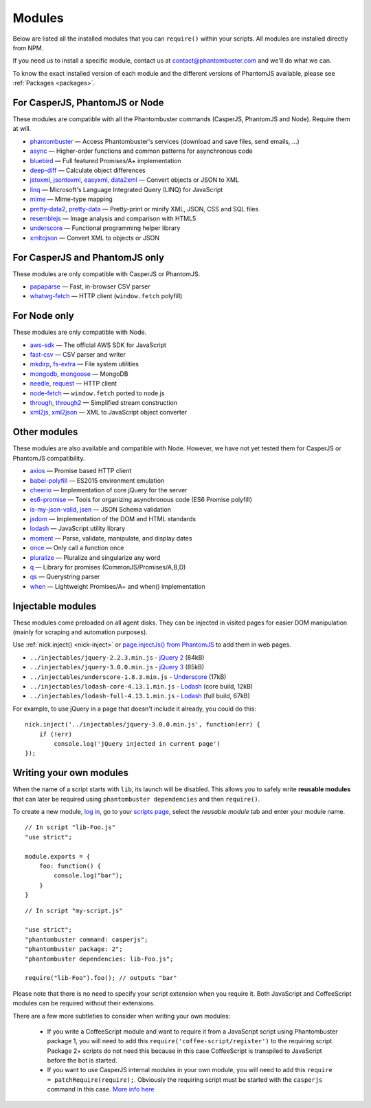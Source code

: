 Modules
=======

Below are listed all the installed modules that you can ``require()`` within your scripts. All modules are installed directly from NPM.

If you need us to install a specific module, contact us at contact@phantombuster.com and we'll do what we can.

To know the exact installed version of each module and the different versions of PhantomJS available, please see :ref:`Packages <packages>`.

For CasperJS, PhantomJS or Node
-------------------------------

These modules are compatible with all the Phantombuster commands (CasperJS, PhantomJS and Node). Require them at will.

- `phantombuster <agent_module.html>`_ — Access Phantombuster's services (download and save files, send emails, ...)
- `async <https://www.npmjs.com/package/async>`_ — Higher-order functions and common patterns for asynchronous code
- `bluebird <https://www.npmjs.com/package/bluebird>`_ — Full featured Promises/A+ implementation
- `deep-diff <https://www.npmjs.com/package/deep-diff>`_ — Calculate object differences
- `jstoxml <https://www.npmjs.com/package/jstoxml>`_, `jsontoxml <https://www.npmjs.com/package/jsontoxml>`_, `easyxml <https://www.npmjs.com/package/easyxml>`_, `data2xml <https://www.npmjs.com/package/data2xml>`_ — Convert objects or JSON to XML
- `linq <https://www.npmjs.com/package/linq>`_ — Microsoft's Language Integrated Query (LINQ) for JavaScript
- `mime <https://www.npmjs.com/package/mime>`_ — Mime-type mapping
- `pretty-data2 <https://www.npmjs.com/package/pretty-data2>`_, `pretty-data <https://www.npmjs.com/package/pretty-data>`_ — Pretty-print or minify XML, JSON, CSS and SQL files
- `resemblejs <https://www.npmjs.com/package/resemblejs>`_ — Image analysis and comparison with HTML5
- `underscore <https://www.npmjs.com/package/underscore>`_ — Functional programming helper library
- `xmltojson <https://www.npmjs.com/package/xmltojson>`_ — Convert XML to objects or JSON

For CasperJS and PhantomJS only
-------------------------------

These modules are only compatible with CasperJS or PhantomJS.

- `papaparse <https://www.npmjs.com/package/papaparse>`_ — Fast, in-browser CSV parser
- `whatwg-fetch <https://www.npmjs.com/package/whatwg-fetch>`_ — HTTP client (``window.fetch`` polyfill)

For Node only
-------------

These modules are only compatible with Node.

- `aws-sdk <https://www.npmjs.com/package/aws-sdk>`_ — The official AWS SDK for JavaScript
- `fast-csv <https://www.npmjs.com/package/fast-csv>`_ — CSV parser and writer
- `mkdirp <https://www.npmjs.com/package/mkdirp>`_, `fs-extra <https://www.npmjs.com/package/fs-extra>`_ — File system utilities
- `mongodb <https://www.npmjs.com/package/mongodb>`_, `mongoose <https://www.npmjs.com/package/mongoose>`_ — MongoDB
- `needle <https://www.npmjs.com/package/needle>`_, `request <https://www.npmjs.com/package/request>`_ — HTTP client
- `node-fetch <https://www.npmjs.com/package/node-fetch>`_ — ``window.fetch`` ported to node.js
- `through <https://www.npmjs.com/package/through>`_, `through2 <https://www.npmjs.com/package/through2>`_ — Simplified stream construction
- `xml2js <https://www.npmjs.com/package/xml2js>`_, `xml2json <https://www.npmjs.com/package/xml2json>`_ — XML to JavaScript object converter

Other modules
-------------

These modules are also available and compatible with Node. However, we have not yet tested them for CasperJS or PhantomJS compatibility.

- `axios <https://www.npmjs.com/package/axios>`_ — Promise based HTTP client
- `babel-polyfill <https://www.npmjs.com/package/babel-polyfill>`_ — ES2015 environment emulation
- `cheerio <https://www.npmjs.com/package/cheerio>`_ — Implementation of core jQuery for the server
- `es6-promise <https://www.npmjs.com/package/es6-promise>`_ — Tools for organizing asynchronous code (ES6 Promise polyfill)
- `is-my-json-valid <https://www.npmjs.com/package/is-my-json-valid>`_, `jsen <https://www.npmjs.com/package/jsen>`_ — JSON Schema validation
- `jsdom <https://www.npmjs.com/package/jsdom>`_ — Implementation of the DOM and HTML standards
- `lodash <https://www.npmjs.com/package/lodash>`_ — JavaScript utility library
- `moment <https://www.npmjs.com/package/moment>`_ — Parse, validate, manipulate, and display dates
- `once <https://www.npmjs.com/package/once>`_ — Only call a function once
- `pluralize <https://www.npmjs.com/package/pluralize>`_ — Pluralize and singularize any word
- `q <https://www.npmjs.com/package/q>`_ — Library for promises (CommonJS/Promises/A,B,D)
- `qs <https://www.npmjs.com/package/qs>`_ — Querystring parser
- `when <https://www.npmjs.com/package/when>`_ — Lightweight Promises/A+ and when() implementation

Injectable modules
------------------

These modules come preloaded on all agent disks. They can be injected in visited pages for easier DOM manipulation (mainly for scraping and automation purposes).

Use :ref:`nick.inject() <nick-inject>` or `page.injectJs() from PhantomJS <http://phantomjs.org/api/webpage/method/inject-js.html>`_ to add them in web pages.

- ``../injectables/jquery-2.2.3.min.js`` - `jQuery 2 <https://jquery.com/>`_ (84kB)
- ``../injectables/jquery-3.0.0.min.js`` - `jQuery 3 <https://jquery.com/>`_ (85kB)
- ``../injectables/underscore-1.8.3.min.js`` - `Underscore <http://underscorejs.org/>`_ (17kB)
- ``../injectables/lodash-core-4.13.1.min.js`` - `Lodash <https://lodash.com/>`_ (core build, 12kB)
- ``../injectables/lodash-full-4.13.1.min.js`` - `Lodash <https://lodash.com/>`_ (full build, 67kB)

For example, to use jQuery in a page that doesn't include it already, you could do this:

::

    nick.inject('../injectables/jquery-3.0.0.min.js', function(err) {
        if (!err)
            console.log('jQuery injected in current page')
    });

.. _writing-modules:

Writing your own modules
------------------------

When the name of a script starts with ``lib``, its launch will be disabled. This allows you to safely write **reusable modules** that can later be required using ``phantombuster dependencies`` and then ``require()``.

To create a new module, `log in <https://phantombuster.com/login>`_, go to your `scripts page <https://phantombuster.com/scripts>`_, select the `reusable module` tab and enter your module name.

::

    // In script "lib-Foo.js"
    "use strict";

    module.exports = {
        foo: function() {
            console.log("bar");
        }
    }

::

    // In script "my-script.js"

    "use strict";
    "phantombuster command: casperjs";
    "phantombuster package: 2";
    "phantombuster dependencies: lib-Foo.js";

    require("lib-Foo").foo(); // outputs "bar"

Please note that there is no need to specify your script extension when you require it. Both JavaScript and CoffeeScript modules can be required without their extensions.

There are a few more subtleties to consider when writing your own modules:

    - If you write a CoffeeScript module and want to require it from a JavaScript script using Phantombuster package 1, you will need to add this ``require('coffee-script/register')`` to the requiring script. Package 2+ scripts do not need this because in this case CoffeeScript is transpiled to JavaScript before the bot is started.

    - If you want to use CasperJS internal modules in your own module, you will need to add this ``require = patchRequire(require);``. Obviously the requiring script must be started with the ``casperjs`` command in this case. `More info here <http://docs.casperjs.org/en/latest/writing_modules.html>`_
